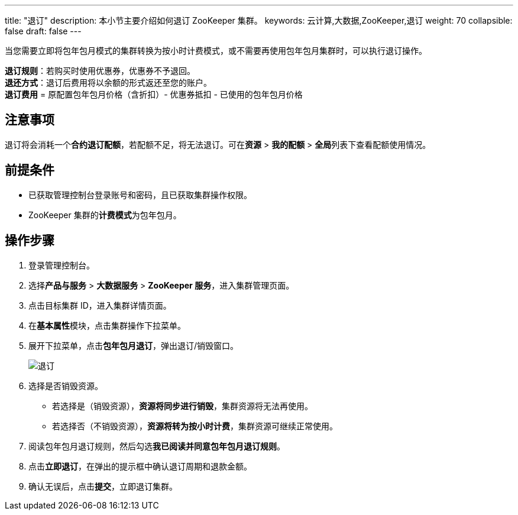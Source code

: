 ---
title: "退订"
description: 本小节主要介绍如何退订 ZooKeeper 集群。 
keywords: 云计算,大数据,ZooKeeper,退订
weight: 70
collapsible: false
draft: false
---

当您需要立即将包年包月模式的集群转换为按小时计费模式，或不需要再使用包年包月集群时，可以执行退订操作。

*退订规则*：若购买时使用优惠券，优惠券不予退回。 +
*退还方式*：退订后费用将以余额的形式返还至您的账户。 +
*退订费用* = 原配置包年包月价格（含折扣）- 优惠券抵扣 - 已使用的包年包月价格

== 注意事项

退订将会消耗一个**合约退订配额**，若配额不足，将无法退订。可在**资源** > *我的配额* > **全局**列表下查看配额使用情况。

== 前提条件

* 已获取管理控制台登录账号和密码，且已获取集群操作权限。
* ZooKeeper 集群的**计费模式**为``包年包月``。

== 操作步骤

. 登录管理控制台。
. 选择**产品与服务** > *大数据服务* > *ZooKeeper 服务*，进入集群管理页面。
. 点击目标集群 ID，进入集群详情页面。
. 在**基本属性**模块，点击集群操作下拉菜单。
. 展开下拉菜单，点击**包年包月退订**，弹出退订/销毁窗口。
+
image::/images/cloud_service/bigdata/zookeeper/subscribe.png[退订]

. 选择是否销毁资源。
 ** 若选择``是``（销毁资源），*资源将同步进行销毁*，集群资源将无法再使用。
 ** 若选择``否``（不销毁资源），*资源将转为按小时计费*，集群资源可继续正常使用。
. 阅读包年包月退订规则，然后勾选**我已阅读并同意包年包月退订规则**。
. 点击**立即退订**，在弹出的提示框中确认退订周期和退款金额。
. 确认无误后，点击**提交**，立即退订集群。
